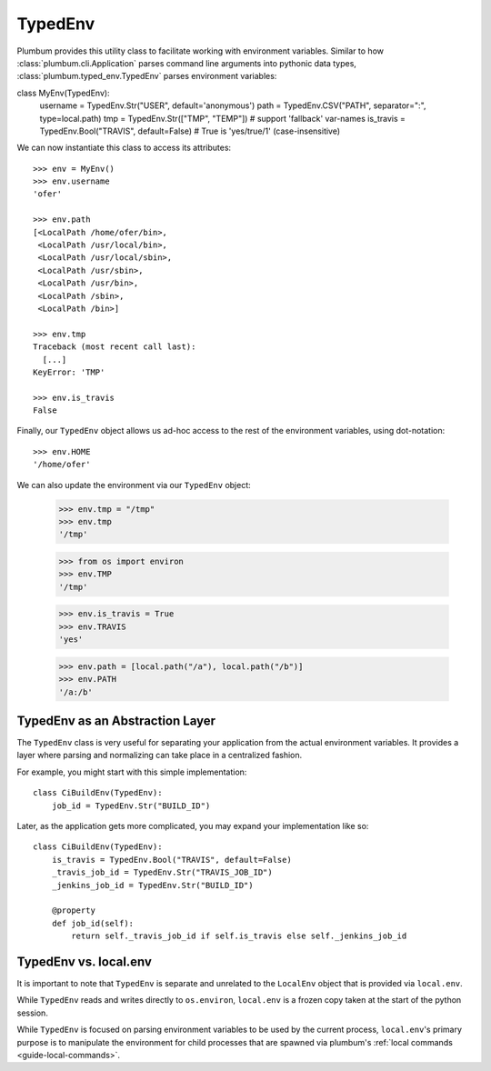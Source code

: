 .. _guide-typed-env:

TypedEnv
========
Plumbum provides this utility class to facilitate working with environment variables.
Similar to how :class:`plumbum.cli.Application` parses command line arguments into pythonic data types,
:class:`plumbum.typed_env.TypedEnv` parses environment variables:

class MyEnv(TypedEnv):
    username = TypedEnv.Str("USER", default='anonymous')
    path = TypedEnv.CSV("PATH", separator=":", type=local.path)
    tmp = TypedEnv.Str(["TMP", "TEMP"])  # support 'fallback' var-names
    is_travis = TypedEnv.Bool("TRAVIS", default=False)  # True is 'yes/true/1' (case-insensitive)

We can now instantiate this class to access its attributes::

    >>> env = MyEnv()
    >>> env.username
    'ofer'

    >>> env.path
    [<LocalPath /home/ofer/bin>,
     <LocalPath /usr/local/bin>,
     <LocalPath /usr/local/sbin>,
     <LocalPath /usr/sbin>,
     <LocalPath /usr/bin>,
     <LocalPath /sbin>,
     <LocalPath /bin>]

    >>> env.tmp
    Traceback (most recent call last):
      [...]
    KeyError: 'TMP'

    >>> env.is_travis
    False

Finally, our ``TypedEnv`` object allows us ad-hoc access to the rest of the environment variables, using dot-notation::

    >>> env.HOME
    '/home/ofer'

We can also update the environment via our ``TypedEnv`` object:

    >>> env.tmp = "/tmp"
    >>> env.tmp
    '/tmp'

    >>> from os import environ
    >>> env.TMP
    '/tmp'

    >>> env.is_travis = True
    >>> env.TRAVIS
    'yes'

    >>> env.path = [local.path("/a"), local.path("/b")]
    >>> env.PATH
    '/a:/b'


TypedEnv as an Abstraction Layer
^^^^^^^^^^^^^^^^^^^^^^^^^^^^^^^^
The ``TypedEnv`` class is very useful for separating your application from the actual environment variables.
It provides a layer where parsing and normalizing can take place in a centralized fashion.

For example, you might start with this simple implementation::

    class CiBuildEnv(TypedEnv):
        job_id = TypedEnv.Str("BUILD_ID")


Later, as the application gets more complicated, you may expand your implementation like so::

    class CiBuildEnv(TypedEnv):
        is_travis = TypedEnv.Bool("TRAVIS", default=False)
        _travis_job_id = TypedEnv.Str("TRAVIS_JOB_ID")
        _jenkins_job_id = TypedEnv.Str("BUILD_ID")

        @property
        def job_id(self):
            return self._travis_job_id if self.is_travis else self._jenkins_job_id



TypedEnv vs. local.env
^^^^^^^^^^^^^^^^^^^^^^

It is important to note that ``TypedEnv`` is separate and unrelated to the ``LocalEnv`` object that is provided via ``local.env``.

While ``TypedEnv`` reads and writes directly to ``os.environ``,
``local.env`` is a frozen copy taken at the start of the python session.

While ``TypedEnv`` is focused on parsing environment variables to be used by the current process,
``local.env``'s primary purpose is to manipulate the environment for child processes that are spawned
via plumbum's :ref:`local commands <guide-local-commands>`.
